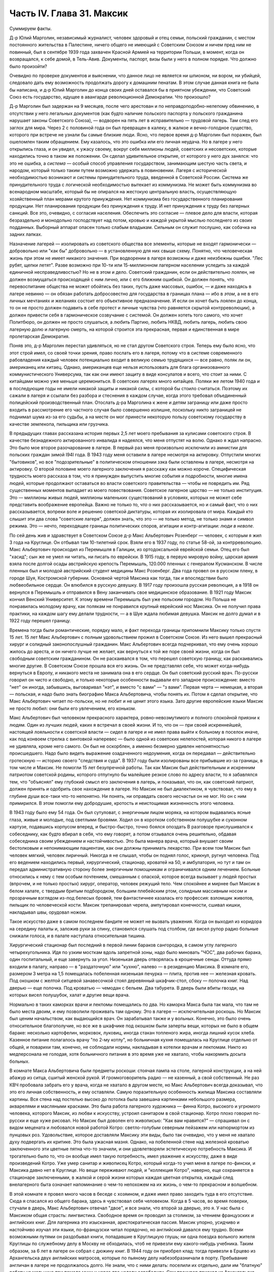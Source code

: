 Часть IV. Глава 31. Максик
==========================


Суммируем факты.

Д-р Юлий Марголин, независимый журналист, человек здоровый и отец
семьи, польский гражданин, с местом постоянного жительства в
Палестине, ничего общего не имеющий с Советским Союзом и ничем пред
ним не повинный, был в сентябре 1939 года захвачен Красной Армией на
территории Польши, в момент, когда он возвращался, к себе домой, в
Тель-Авив. Документы, паспорт, визы были у него в полном порядке. Что
должно было произойти?

Очевидно по проверке документов и выяснении, что данное лицо не
является ни шпионом, ни вором, ни убийцей, следовало дать ему
возможность продолжать дорогу к домашним пенатам. В этом случае
данная книга не была бы написана, и д-р Юлий Марголин до конца своих
дней оставался бы в приятном убеждении, что Советский Союз есть
государство, идущее в авангарде революционной Демократии. Что
произошло?

Д-р Марголин был задержан на 9 месяцев, после чего арестован и по
неправдоподобно-нелепому обвинению, в отсутствии у него легальных
документов (как будто наличие польского паспорта у польского гражданина
нарушает законы Советского Союза), — водворен на пять лет в
исправительно — трудовой лагерь. Там след его заглох для мира. Через 2
с половиной года он был превращен в калеку, в жалкое и вечно-голодное
существо, которого при встрече не узнали бы самые близкие люди. Ясно,
что первое время д-р Марголин был поражен, был ошеломлен таким
обращением. Ему казалось, что это ошибка или его личная неудача. Но в
лагере у него открылись глаза, и он увидел, к ужасу своему, вокруг себя
миллионы людей, советских и несоветских, которые находились точно в
таком же положении. Он сделал удивительное открытие, от которого у
него дух занялся: что это не ошибка, а *система* — особый способ
управления государством, занимающим шестую часть света, и народом,
который только таким путем возможно удержать в повиновении. Лагеря с
исторической необходимостью возникают и системы принудительного
труда, введенной в Советской России. Система же принудительного
труда с логической необходимостью вытекает из коммунизма. Не может
быть коммунизма во всенародном масштабе, который бы не опирался на
жестокую центральную власть, осуществляющую хозяйственный план
мерами крутого принуждения. Нет коммунизма без государственного
планирования продукции. Нет планирования продукции без принуждения
к труду. И нет принуждения к труду без лагерных санкций. Все это,
очевидно, с согласия населения. Обеспечить это согласие — плевое
дело для власти, которая безраздельно и монодольно господствует над
потом, кровью и каждой укрытой мыслью последнего из своих подданных.
Выборный аппарат опасен только слабым владыкам. Сильным он служит
послушно, как собачка на задних лапках.

Назначение лагерей — изолировать из советского общества все
элементы, которые не входят гармонически — добровольно или "как бы"
добровольно — в установленную для них свыше схему. Понятно, что
человеческая жизнь при этом не имеет никакого значения. При
водворении в лагеря возможны и даже неизбежны ошибки. "Лес рубят,
щепки летят". Разве возможно при 10-ти или 15-миллионном лагерном
населении уследить за каждой единичной несправедливостью? Но не в
этом и дело. Советский гражданин, если он действительно лоялен, не
должен возмущаться происходящей с ним лично, или с его ближним
ошибкой. Он должен понять, что перевоспитание общества не может
обойтись без таких, пусть даже массовых, ошибок, — и даже находясь в
лагере невинно — он обязан работать добросовестно для государства в
границах плана — ибо в *этом*, а не в его личных мечтаниях и желаниях
состоит его объективное предназначение. И если он хочет быть лоялен
до конца, то он не просто должен подавить в себе протест и личные
чувства (что равняется скрытой контрреволюции), а должен привести
себя в гармоническое созвучание с системой. Он должен хотеть того
самого, что хочет Политбюро, он должен не просто слушаться, а *любить*
Партию, любить НКВД, любить лагерь, любить свою лагерную долю и
лагерную смерть, на которой строится эта прекрасная, первая и
единственная в мире пролетарская Демократия.

Поняв это, д-р Марголин перестал удивляться, но не стал другом
Советского строя. Теперь ему было ясно, что этот строй имел, со своей
точки зрения, право послать его в лагеря, потому что в системе
современного рабовладения каждый человек потенциально входит в
великую семью трудящихся — все равно, поляк ли он, американец или
китаец. Однако, американцев еще нельзя использовать для блага
организованного коммунистического Универсума, так как они имеют
защиту в виде консулатов и всего, что стоит за ними. С китайцами можно
уже меньше церемониться. В советских лагерях много китайцев. Поляки
же летом 1940 года и в последующие годы не имели никакой защиты и
никакой силы, с которой бы стоило считаться. Поэтому их сажали в
лагеря и ссылали без разбора и стеснения в каждом случае, когда этого
требовал объединенный полицейский производственный план. Отослать
д-ра Марголина к жене и детям заграницу или даже просто входить в
рассмотрение его частного случая было совершенно излишне, поскольку
никто заграницей не поднимал шума из-за его судьбы, а на месте он мог
принести некоторую пользу советскому государству в качестве
землекопа, пильщика или грузчика.

В предыдущих главах рассказана история первых 2,5 лет моего
пребывания за кулисами советского строя. В качестве безнадежного
актированного инвалида я надеялся, что меня отпустят на волю. Однако
я ждал напрасно. Это было мое второе разочарование в лагере. В первый
раз меня произвольно исключили из амнистии для польских граждан
зимой I94I года. В 1943 году меня оставили в лагере несмотря на актировку.
Отпустили многих "бытовиков", но все "подозрительные" в политическом
отношении зэка были оставлены в лагере, несмотря на актировку. О
второй половине моего лагерного заключения я расскажу как можно
короче. Специфическая трудность моего рассказа в том, что я принужден
выпустить многие события и подробности, многие имена людей, которые
продолжают оставаться во власти советского правительства — чтобы не
повредить им. Ряд существенных моментов выпадает из моего
повествования. Советское лагерное царство — не только институция.
Это — миллионы живых людей, миллионы маленьких существований в
условиях, которых не может себе представить воображение европейца.
Важно не только то, *что* о них рассказывается, но и самый факт, что о
них рассказывается, вопреки воле и решению советской диктатуры,
которая их изолировала от мира. Каждый кто слышит эти два слова
"советские лагеря", должен знать, что это — не только метод, не только
знамя и символ режима. Это — нечто, переходящее границы политических
споров, агитации и контр-агитации: *люди в неволе*.

По сей день жив и здравствует в Советском Союзе д-р Макс Альбертович
Розенберг — человек, с которым я жил 3 года на Круглице. Он отбывал там
10-тилетний cpoк. Взяли его в 1937 году, по статье 58-ой, за
контрреволюцию. Макс Альбертович происходил из Перемышля в Галиции, из
ортодоксальной еврейской семьи. Отец его был "хасид"; сын же не умел ни
читать, ни писать по еврейски. В 1915 году, в первую мировую войну,
царская армия взяла после долгой осады австрийскую крепость
Перемышль, 120.000 пленных с генералом Кусманском. В числе пленных был и
молодой австрийский студент медицины Макс Розенберг. Два года провел
он в русском плену, в городе Шуя, Костромской губернии. Основной
чертой Максика как тогда, так и впоследствии было любвеобильное
сердце. Он влюбился в русскую девушку. В 1917 году произошла русская
революция, а в 1918 он вернулся в Перемышль и отправился в Вену
заканчивать свое медицинское образование. В 1921 году Максик кончил
Венский Университет. К этому времени Перемышль был уже польским
городом. Но Польша не понравилась молодому врачу, как полякам не
понравился крупный еврейский нос Максика. Он не получил права
практики, на каждом шагу ему делали трудности, — а в Шуе ждала любимая
девушка. Максик не долго думал и в 1922 году перешел границу.

Времена тогда были романтические, порядку мало, и факт перехода
границы припомнили Максику только спустя 15 лет. 15 лет Макс
Альбертович с полным удовольствием прожил в Советском Союзе. Из него
вышел прекрасный хирург и солидный законопослушный гражданин. Макс
Альбертович всегда подчеркивал, что ему очень хорошо жилось до
ареста, и он ничего лучше не желает, как вернуться к той же поре своей
жизни, когда он был свободным советским гражданином. Он не
раскаивался в том, что перешел советскую границу, как раскаивались
многие другие. В Советском Союзе прошла вся его жизнь. Он не представлял
себе, что может когда-нибудь вернуться в Европу, и никакого места не
занимала она в его сердце. Он был советский русский врач. По-русски
говорил он чисто и свободно, и только некоторые особенности выдавали
его западное происхождение: вместо "нет" он иногда, забывшись,
выговаривал "нэт", и вместо "с вами" — "з вами". Первая черта —
немецкая, а вторая — польская, и надо было знать биографию Макса
Альбертовича, чтобы понять их. Потом я сделал открытие, что Макс
Альбертович читает по-польски, но не любит и не ценит этого языка.
Зато другие европейские языки Максик не просто любил: они были его
увлечением, его коньком.

Макс Альбертович был человеком прекрасного характера,
ровно-невозмутимого и полного спокойной приязни к людям. Один из
лучших людей, каких я встречал в своей жизни. И то, что он — при своей
искреннейшей, настоящей лояльности к советской власти — сидел в
лагере и не имел права выйти к больному в поселок иначе, как под
конвоем стрелка с винтовкой наперевес — было одной из советских
нелепостей, которая никого в лагере не удивляла, кроме него самого.
Он был не оскорблен, а именно безмерно удивлен непонятностью
происшедшего. Надо было видеть выражение озадаченного недоумения,
когда он передавал — действительно гротескную — историю своего
"следствия и суда". В 1937 году были изолированы все прибывшие из-за
границы, в том числе и Максик. Не помогли 15 лет безупречной работы. Так
как Максик был действительным и искренним патриотом советской
родины, которого отпугнуло бы малейшее резкое слово по адресу власти,
то я забавлялся тем, что "объяснял" ему глубокий смысл его заключения
в лагерь, и показывал, что он, как советский патриот, должен принять и
одобрить свое нахождение в лагере. Но Максик не был диалектиком, я
чувствовал, что ему в глубине души все-таки что-то непонятно. Ни
понять, ни оправдать своего несчастья он не мог. Но он с ним
примирился. В этом помогли ему добродушие, кротость и неистощимая
жизненность этого человека.

В 1943 году было ему 54 года. Он был сутуловат, с энергичным лицом
моряка, на котором выдавались ясные глаза, живые и молодые, под
светлыми бровями. Ходил он в коротком собственном полушубке и суконном
картузе, подавшись корпусом вперед, и быстро-быстро, точно боялся
опоздать В разговоре прислушивался к собеседнику, как будто вбирал в
себя, что ему говорят, а потом отзывался очень решительно, обдавая
собеседника своим убеждением и настойчивостью. Это была манера
врача, который внушает своим бестолковым и непонимающим пациентам,
как они должны принимать лекарство. При всем том Максик был человек
мягкий, человек лиричный. Никогда я не слышал, чтобы он поднял голос,
крикнул, ругнул человека. Под его ведением находились первый,
хирургический, стационар, кроватей на 50, и амбулатория, но тут и там
он передал административную сторону более энергичным помощникам и
ограничивался одним лечением. Больные относились к нему с тем
особым почтением, смешанным с опаской, которое всегда вызывает у
людей простых (впрочем, и не только простых) хирург, оператор, человек
режущий тело. Чем спокойнее и мирнее был Максик в белом халате, с
твердым бритым подбородком, большим плебейским ртом, солидным
массивным носом и прозрачным взглядом из-под белесых бровей, тем
фантастичнее казалась его профессия: взломщик животов, пильщик по
человеческой кости. Максик трепанировал черепа, ампутировал
конечности, сшивал кишки, накладывал швы, орудовал ножом.

Такое искусство даже в самом последнем бандите не может не вызвать
уважения. Когда он выходил из коридора на середину палаты и, заложив
руки за спину, становился слушать под столбом, где висел рупор радио
больные снижали голоса, и в палате наступала относительная тишина.

Хирургический стационар был последний в первой линии бараков
сангородка, в самом углу лагерного четырехугольника. Идя по узким
мосткам вдоль запретной зоны, надо было миновать "ЧОС", два рабочих
барака, один госпитальный, и еще завернуть за угол. Низенькая дверь
отворялась в крошечные сенцы. Оттуда прямо входили в палату, направо —
в "раздаточную" или "кухню", налево — в резиденцию Максика. В комнате
его, размером 3 метра на 1,5 помещалась побеленная низенькая печурка —
плита, против нее — железная кровать. Под окошком с желтой ситцевой
занавесочкой стоял деревянный шкафчик-стол, сбоку — полочка книг.
Над дверью — еще полочка. Под кроватью — чемодан с бельем. Два
табурета. В дверь были вбиты гвозди, на которых висел полушубок, халат
и другие вещи врача.

Нормально в таких каморках врачи и лекпомы помещались по два. Но
каморка Макса была так мала, что там не было места двоим, и ему
позволили проживать там одному. Это в лагере — исключительная
роскошь. Но Максик был ценим начальством, как выдающийся врач. Он
зарабатывал также и у вольных. Конечно, это было очень относительное
благополучие, но все же в шкафчике под окошком были заперты вещи,
которых не было в общем бараке: несколько картофелин, морковок,
луковиц, иногда стакан топленого жира, иногда лишний кусок хлеба.
Казенное питание полагалось врачу "по 2-му котлу", но больничная кухня
помещалась на Круглице отдельно от общей, и поварихи там, конечно, не
соблюдали нормы, накладывая в котелки врачам и лекпомам. Никто из
медперсонала не голодая, хотя больничного питания в это время уже не
хватало, чтобы накормить досыта больных.

В комнате Макса Альбертовича были предметы роскоши: стоячая лампа на
столе, лагерной конструкции, а на ней абажур из ситца, сшитый женской
рукой. И громкоговоритель радио — не казенный, а свой собственный. Не
раз КВЧ пробовала забрать его у врача, когда не хватало в другом
месте, но Макс Альбертович всегда доказывал, что это его личная
собственность, и ему оставляли. Самую поразительную особенность
жилища Максика составляли картины. Вся стена над постелью высоко до
потолка была завешана картинками небольшого размера, акварелями и
масляными красками. Это была работа лагерного художника — финна
Котро, высокого и угрюмого человека, которого Максик, из любви к
искусству, устроил санитаром в свой стационар. Котро плохо говорил
по-русски и еще хуже рисовал. Но Максик был доволен его живописью:
"Как вам нравится?" — спрашивал он с видом мецената и любовался новой
работой Котро: светло-голубым северным пейзажем или натюрмортом из
пунцовых роз. Удовольствие, которое доставляли Максику эти виды, было
так очевидно, что у меня не хватало духу подвергать их критике. Это
была ужасная мазня. Однако, на побеленной стене над железной кроватью
заключенного эти цветные пятна что-то значили, и они удовлетворяли
эстетическую потребность Максика. И трогательно было то, что он
вообще имел такую потребность, имел уважение к искусству, даже в виде
произведений Котро. Уже умер санитар и живописец Котро, который
когда-то учил меня в лагере по-фински, и Максика давно нет в Круглице.
Но вещи переживают людей, и "коллекция Котро", наверно, еще
сохраняется в стационаре заключенными, в жалкой и серой жизни
которых каждая цветная открытка, каждый след внелагерного быта
означает напоминание о чем-то непохожем на их жизнь, о чем-то
прекрасном и волшебном.

В этой комнате я провел много часов в беседе с хозяином, и даже имел
право заходить туда в его отсутствие. Сюда я спасался из общего
барака, здесь я чувствовал себя человеком. Когда в 5 часов, во время
поверки, стучали в дверь, Макс Альбертович отвечал "двое", и все знали,
что второй за дверью, это я. У нас была с Максиком общая страсть:
лингвистика. Свободное время он проводил за столиком, за чтением
французских и английских книг. Для лагерника это изысканная,
аристократическая пассия. Максик упорно, усидчиво и настойчиво
изучал эти языки, по-французски читал порядочно, но английский
давался ему трудно. Всеми возможными путями он раздобывал книги,
попадавшие в Круглицкую глушь; ни одна поездка вольного жителя
Круглицы по служебному делу в Москву не обходилась, чтоб не привезли
ему какого-нибудь учебника. Таким образом, за 6 лет в лагере он собрал
с дюжину книг. В 1944 году он приобрел клад: тогда привезли в Ерцево из
Архангельска двух английских матросов, которые по пьяному делу
набезобразничали в порту. Пребывание англичан в лагере не
продолжалось долго. Не знали, что с ними делать: поселили их отдельно,
дали им "блатную" работу на мельнице при помоле муки и через две
недели освободили. Сам прокурор приехал из Архангельска уладить это
"недоразумение". Уезжая, англичане оставили клад: с полдюжины дешевых
криминальных повестей по английски. Максик их купил со вторых рук по
50 рублей за книжку. Все эти книжка мы прочитали вместе. Я преподавал
Максику английский, или, вернее, учился вместе с ним. Несмотря на то,
что я позже него начал изучать язык, я легче разбирался в тексте.
Скоро Максик привык читать со мной вместе каждый вечер насколько
страниц по-английски. Для него это была единственная оказия найти
учителя, а для меня — ученика. В течение полутора лет в Круглице я
каждый вечер приходил к нему под окошко, стучал, и он сам отворял мне
запертую дверь стационара. Книга, по которой мы учились языку, где
каждое слово было нами прожевано и обсуждено — была повесть Синклера
Льюиса "Elmer Gantry".

Я трижды перечитал ее в лагере, и уверен, что Синклер Льюис никогда не
имел более благодарных и верных читателей, чем мы с Максиком. Зимой в
этой каморке было тепло по вечерам. Макс Альбертович сам топил
печурку часов в 9, по возвращении с приема в амбулатории. Входя, я
прежде всего косился на плиту, где стояла для меня мисочка
больничного супа. Это был мой гонорар. Больничный суп считался лучше
общего: он был "на масле". Иногда Максик сберегал для меня "на добавку"
еще что-нибудь: кусочек соленой рыбы или ломтик хлеба. Если ничего не
было, он извинялся, но я был доволен уже тем, что нахожусь в тепле,
чистоте, при лампе и за книгой. Эта регулярная мисочка супа в течение
полутора лет, этот уголок в лагере, где я чувствовал себя человеком,
конечно, были для меня великой помощью и помогли мне сохранить жизнь
в 43-44 году.

Темы наших разговоров были неисчерпаемы. Я ему рассказывал о
западной литературе то, чего он не знал, или о кино, называл имена
писателей и режиссеров. Максик записывал такие фамилии, как Роже
Мартэн дю Гара, автора "Семьи Тибо", или неизвестного в России Ренэ
Клера. Он трогательно любил всё то, от чего был отрезан в лагере:
хорошие книги, хорошую музыку, хорошее кино. Ни одной кино-картины он
не пропустив в лагере, и видя, с каким увлечением он реагирует на всё,
что читает или видит, я от всей души желал ему когда-нибудь быть в
настоящем кино и читать наилучшие книги мира. Макс был ценитель: он
умел испытывать искреннейшее наслаждение от книг и искусства, и
именно этот человек был осужден на жалкие суррогаты всю жизнь — в
лагере и в глухой советской провинции, самой безотрадной в мире.

Он был прекрасный рассказчик. В один вечер мы с ним вспоминали
немецкие фильмы начала 20-х годов — время его и моего студенчества:

Henny Porten и Lil Dagover, Ольгу Чехову и Ксению Десни. В другой вечер
он рассказывал о своих путешествиях по Советскому Союзу. Максик плавал
на ледоколе "Сибиряков" и 2 года служил на Шпицбергене. Целую книгу
можно было бы составить из этих рассказов. Один раз был о нем репортаж
в "Вечерней Москве": это было во время его пребывания на Шпицбергене,
где на концессионных началах разрабатывают в 2-х пунктах угольные
рудники и живут своей замкнутой жизнью, почти не соприкасаясь с
норвежцами, хозяевами острова. Так случилось, что его вызвали в
бурную ночь через залив на норвежскую сторону, к молодому
коллеге-врачу, который боялся без помощи старшего товарища
производить какую-то сложную операцию. Не было времени объезжать
залив по берегу, и Макс Альбертович смело переправился в шторм и
непогоду через залив на лодке. Это был подвиг. Он был принят с почетом
в пятикомнатной европейской квартире норвежского врача, сделал
операцию и на утро уехал, отказавшись принять гонорар. Обратно его
доставили в санях вдоль залива, и на прощанье норвежцы дали ему на
дорогу меховые рукавицы — они остались у Макса Альбертовича на
память о "поездке в Норвегию". Отчет о ночной переправе через, бурный
залив и фотография Макса попала тогда в "Вечернюю Москву". Подобные
рассказы и радио часто отвлекали нас от английского чтения.
Радио-новости подвергались, конечно, подробному анализу. Это уже было
моей специальностью. Я был, "профессиональный радио-комментатор".
Максик был стопроцентным и горячим советским патриотом. Он
естественно и натурально мыслил в категориях советского мышления —
в результате 20-летней привычки.

С гордостью и волнением принимал он известия о советских победах, а
если приходила какая-либо радио-сенсация в мое отсутствие, а я в это
время лежал в его стационаре, то он бежал к моей койке передать
новость и выслушать мое мнение. Конечно, мы оба всей душой и сердцем
были с Красной Армией, но иногда меня поражал этот энтузиазм
человека, осужденного на 10 лет по политической статье. Я радовался
поражению Гитлера, а он — сверх того еще — славе советского оружия.
Но этого "нюанса" я ему не выявлял, и мы оба радовались вместе, не
заглядывая в далекое будущее.

Давно прервался у него контакт с семьей. Жена ему писала раз в год, а
дочь — и вовсе не писала. Дочь Макса Альбертовича унаследовала его
лингвистические наклонности и кончила Институт Иностранных Языков.
Он вспоминал о семье с оттенком резигнации и горечи, как и о всех тех,
с кем встречался в жизни, и кто его больше не помнил, — о людях,
которым спас жизнь в лагере и которые обещали ему благодарность до
гроба, и забыли, едва выйдя на свободу. Макс был абсолютно
уверен, что и я забуду его, как только наши пути разойдутся, и только
посмеивался, когда я его уверял, что у меня хорошая память. Это не
значит, что он был мизантропом. Совсем нет. Но он знал жизнь и имел
свой опыт.

Этот человек завоевал мое сердце одной особенностью. Надо принести
повинную: я безбожно обкрадывал Максика. Дело происходит в подземном
царстве, между зэ-ка. Там свои обычаи и свои масштабы поведения.
Будучи актированным инвалидом, я продолжал варварски голодать, и
мысль о пище никогда не покидала меня. Максик меня поддерживал
кое-чем. Но мне было мало. Оставаясь один в его комнатке, я открывал
шкафчик, и если находил несколько луковиц или картошек, брал себе
одну, если находил мисочку с кашей, съедал 2-3 ложки. Судить об этом
могут только люди, просидевшие несколько лет в советском лагере.
Конечно, Макс Альбертович скоро заметил, что меня небезопасно
оставлять одного... Он начал запирать на ключ шкафчик с едой, но это не
помогло. На четвертом году заключения я уже умел находить дорогу
внутрь запертых шкафчиков... Однажды я обнаружил на полочке зашитый
мешочек с сухарями. Этот мешочек дала Максу на хранение заключенная
старушка, работавшая в стационаре, Но я этого не знал и думал, что
Максик раздобыл сухари где-нибудь от пациента на воле. Там было кило
два сухарей. В этот мешочек я вломился, надрезал по шву, вынул сухарик,
через день второй, потом третий... Через несколько дней старушка
пришла за своим сокровищем и подняла крик... В комнату Максика имели
доступ считанные люди... Мы были оба чрезвычайно сконфужены... Максик
смотрел на меня с немым укором. Но даже и тогда он не сказал мне
ничего. Все было ясно без слов. Никогда — ни тогда, ни впоследствии —
он не сказал мне ни одного грубого слова, не упомянул даже намеком, не
пристыдил, не закрыл предо мной своей двери и не отказал мне в своем
уважении, которое так было мне нужно в то горькое время унижения и
упадка. В этом была уже душевная красота. Человек этот показал себя по
отношению ко мне — совершенным джентльменом.

Одиночества Максик не переносил. Тут я подхожу к щекотливому пункту.
Можно ли касаться интимной жизни человека, который жив и является
твоим современником? Однако между нами и этим человекам воздвигнута
непроницаемая преграда, опущен железным занавес величайшей деспотии
мира. Эта книга никогда не попадет в его руки, ни в руки его
окружающих, пока существует сталинизм. Он — как бы житель другой
планеты. Говоря о нем, МЫ не нарушаем законов общежития, потому — что
*НЕТ* моста и нет больше связи между ним и нами. Нескромно читать чужие
письма и заглядывать в чужую жизнь. Но для нас жизнь д-ра Макса
Розенберга в подземном царстве, случайным свидетелем которой
оказался гость из дневного мира, не есть обыкновенная частная жизнь!
Он нам не ровня. Он — советский заключенный, от которого отвернулся
мир, и судьба которого интересует нас, как жуткое предзнаменование и
пример. Как же проходит жизнь этих людей в условиях, которые, правда,
не имеют прецедента в мировой истории, но как живая угроза нависли
над жизнью Европы?

Я уже сказал, что основной чертой Максика было любвеобильное сердце.
Этот деликатный, солидный и немолодой человек не мог обойтись без
женщины, физически и душевно он в этом нуждался, а социальное
положение врача давало ему самые большие возможности в лагере.
Сколько я его помню, Максик всегда был запутан в романтическую
"историю". И самое прозвище "Максик", интимно-ласковое, пошло из
женских уст. Но поэзии в этом было мало. Он мне высказал свой взгляд на
женщин — взгляд старого холостяка: каждая норовит беспощадно
использовать, требует вещей, еды, освобождения от работы — к этому
всё сводится. Каждая думает только о личной выгоде, и надо с первого
же дня занять твердую позицию и не давать себя эксплуатировать. Меня
поразила горечь и ожесточение в его тоне, и я понял, что это не цинизм,
а лишь осадок лагерного опыта, а в действительности Максик глубоко
нуждается в настоящей женской привязанности, в тепле и ласке, которых
он был лишен столько лет.

Верно, что женщины в лагере, в общем, гораздо бесцеремоннее и
"прозаичнее" мужчин. Они не забавляются в "чувства", а зарабатывают.
Объяснить это надо не только советским развенчанием половых
отношений, но и всем строем лагерной жизни, где мужчины-заключенные
так далеки от идеала и так окарикатурены каждый по своему, трудно
любить раба. Любовь женщины в лагере всегда имеет примесь самоиронии
и жестокого отсутствия иллюзий. Но Максику после многих встреч и
разочарований улыбнулось счастье.

Простая и хорошая русская женщина полюбила его — одно из тех тихих и
безропотных созданий, которые созданы, чтобы привязываться и умеют
быть верны всю жизнь. Я очень хорошо ее помню: круглое русское лицо не
красивое, а приятное, очень спокойная, очень тихая, с кроткой улыбкой.
Она не только ничего не просила у Макса Альбертовича, но еще сама ему
носила с сельхоза, где работала, картошку, убирала комнату, обшила
его, привела всё в порядок, как только женщина умеет. И держалась с
достоинством, без навязчивости, неслышно приходила и уходила, а Макс
в ней души не чаял. Он не только при ней, но и в одном ожидании ее
прихода весь светлел.

Когда часов в 9 раздавался ее осторожный стук под окном, я сразу
уходил — через дверь в коридоре, чтобы не встретиться с нею. Ей было
лет 25, т.е. она была вдвое моложе его — миловидная, русая, в чистом
платочке и с большими глазами, которые уже много видели в жизни. Один
раз придя к Максику днем, она застала в его пустой комнате женщину.
Эта была та, с которой Макс дружил до нее. Теперь она находилась на
другом лагпункте и случайно попала в Круглицу на день-два "по наряду".
Она, понятно, навестила Максика. Обе женщины разговаривали между
собой без следа стеснения или ревности. В лагере нет семейной жизни и
семейных уз, всё там сковано, и только любовь свободна. Но эта любовь,
как былинка под колесом, в каждое мгновение может быть смята и
раздавлена.

Счастье Максика кончилось, когда его подругу перевели по этапу на
другой лагпункт. В тот вечер, когда он узнал, что ее завтра отправят из
Круглицы, он был потрясен и убит горем. Он слишком поздно узнал об
этом, когда уже ничего нельзя было поправить. В тот вечер мы уже не
занимались с ним, и до глубокой ночи они просидели вместе в маленькой
комнатке. Макс Альбертович, как нянька, снаряжал ее в дорогу, добывал
всё необходимое, а она сидела заплаканная и повторяла: "ничего не
надо, ничего не надо"...

Через некоторое время Максик устроил так, что ее вызвали обратно в
Круглицу. Но потом пришла настоящая разлука: она кончила свой срок. У
нее был маленький срок, три или пять лет, и ей разрешили поселиться в
Центральной России, в Тамбовской области. Уезжая, она обещала Максику
ждать его хоть годы, слать посылки и книги, была счастлива, что теперь
сможет "с воли" заботиться о нем. Много писем отправил Максик в
Тамбовскую область. А от нее пришло с дороги два письма, полных заботы
и ласки — два очень хороших письма. Потом наступило молчание.

Что там произошло — неизвестно. Письма с дороги дышали такой
преданностью, таким горячим нетерпением поскорее добраться до места,
и оттуда уже дать знать обо всем, и сделать всё — даже английские
книги раздобыть для Макса. И вдруг — ничего. Две недели, месяц. Три
месяца. В одном мы были уверены — что она не забыла Максика. Может
быть, она заболела, не получила писем Максика, а ему не передали ее
писем. Что сталось с обещанной посылкой, с памятью, с нежностью, с
твердым решением никогда не расходиться в жизни?

Год прошел, и мы перестали даже вспоминать о ней.

Это не была единственная непонятность в жизни Максика. Всё кругом было
непонятно. По жизни ходили чужие. Ничего нельзя было предвидеть,
рассчитать заранее. Всё переиначивалось, переставлялось,
бесцеремонно опрокидывалось чужой рукой. Человек не мог знать, что
ждет его за ближайшим поворотом дороги. Почему, в самом деле, эти двое
людей не могли быть вместе и не могли даже больше знать друг о друге? А
почему умирали на севере — люди Юга, а на Юге, в лагерях Караганды —
люди" Севера? Почему погибали в заточении и разлуке люди, необходимые
не только друг другу, но и обществу, которое готово было окружить их
любовью? Почему перо было вырвано из руки писателя, и остановлена
мысль ученого и философа? Почему в лагерь, где находится Максик, ныне
нельзя послать книг, которые так нужны ему и другим? Почему спустя 30
лет после революции человеческая жизнь в этой стране похожа на сад,
куда каждую минуту может ворваться железная борона, проехать по
грядкам, с корнем вырвать цветы и не оставить места для нового сева?
В развороченную землю сеют ненависть и ложь. Десятки миллионов
сгоняют за колючую проволоку, и там, где могла бы развиваться
свободная жизнь, возникает лагерь, место каторжного принуждения и
холодного отчаяния.
